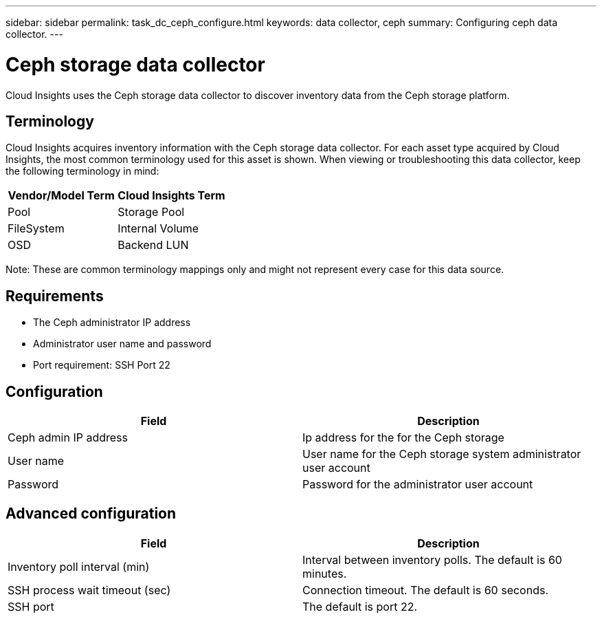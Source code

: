 ---
sidebar: sidebar
permalink: task_dc_ceph_configure.html
keywords: data collector, ceph
summary: Configuring ceph data collector.
---

= Ceph storage data collector

:toc: macro
:hardbreaks:
:toclevels: 2
:nofooter:
:icons: font
:linkattrs:
:imagesdir: ./media/



[.lead] 

Cloud Insights uses the Ceph storage data collector to discover inventory data from the Ceph storage  platform.

== Terminology

Cloud Insights acquires inventory information with the Ceph storage data collector. For each asset type acquired by Cloud Insights, the most common terminology used for this asset is shown. When viewing or troubleshooting this data collector, keep the following terminology in mind:

[cols=2*, options="header", cols"50,50"]
|===
|Vendor/Model Term | Cloud Insights Term
|Pool|Storage Pool
|FileSystem|Internal Volume
|OSD|Backend LUN
|===

Note: These are common terminology mappings only and might not represent every case for this data source.

== Requirements

* The Ceph administrator IP address 
* Administrator user name and password
* Port requirement: SSH Port 22

== Configuration

[cols=2*, options="header", cols"50,50"]
|===
|Field | Description
|Ceph admin IP address|Ip address for the for the Ceph storage
|User name|User name for the Ceph storage system administrator user account
|Password|Password for the administrator user account
|===

== Advanced configuration 

[cols=2*, options="header", cols"50,50"]
|===
|Field | Description
|Inventory poll interval (min)|Interval between inventory polls. The default is 60 minutes.
|SSH process wait timeout (sec)|Connection timeout. The default is 60 seconds. 
|SSH port|The default is port 22. 
|===